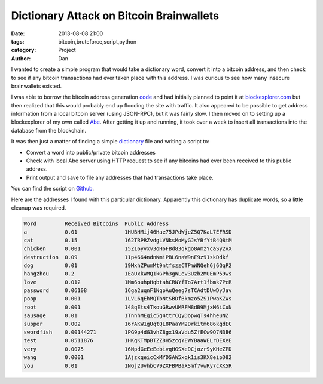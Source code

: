 Dictionary Attack on Bitcoin Brainwallets
#########################################

:date: 2013-08-08 21:00
:tags: bitcoin,bruteforce,script,python
:category: Project
:author: Dan

I wanted to create a simple program that would take a dictionary word, convert it into a bitcoin address, and then check to see if any bitcoin transactions had ever taken place with this address. I was curious to see how many insecure brainwallets existed.

I was able to borrow the bitcoin address generation code_ and had initially planned to point it at blockexplorer.com_ but then realized that this would probably end up flooding the site with traffic. It also appeared to be possible to get address information from a local bitcoin server (using JSON-RPC), but it was fairly slow. I then moved on to setting up a blockexplorer of my own called Abe_. After getting it up and running, it took over a week to insert all transactions into the database from the blockchain.

It was then just a matter of finding a simple dictionary_ file and writing a script to:

- Convert a word into public/private bitcoin addresses
- Check with local Abe server using HTTP request to see if any bitcoins had ever been received to this public address. 
- Print output and save to file any addresses that had transactions take place.

You can find the script on Github_.

.. _blockexplorer.com: http://blockexplorer.com/
.. _code: https://github.com/weex/addrgen/blob/master/addrgen.py
.. _Abe: https://github.com/jtobey/bitcoin-abe 
.. _Github: https://github.com/dan-v/bruteforce-bitcoin-brainwallet
.. _dictionary: http://downloads.skullsecurity.org/passwords/english.txt.bz2

Here are the addresses I found with this particular dictionary. Apparently this dictionary has duplicate words, so a little cleanup was required.

.. code-block:: text

	Word         Received Bitcoins  Public Address                     
	a            0.01               1HUBHMij46Hae75JPdWjeZ5Q7KaL7EFRSD 
	cat          0.15               162TRPRZvdgLVNksMoMyGJsYBfYtB4Q8tM 
	chicken      0.001              15Z16yvxv3oH6FBd83qkgo8AmzYcaSy2vX 
	destruction  0.09               11p4664ndnKmiPBL6naW9nF9z91skDdkf  
	dog          0.01               19MxhZPumMt9ntfszzCTPmWNQeh6j6QqP2 
	hangzhou     0.2                1EaUxkWMQ1kGPh3gWLev3Uzb2MUEmP59ws 
	love         0.012              1Mm6ouhpHqbtahCRNYfTo7Art1fbmk7PcR 
	password     0.06108            16ga2uqnF1NqpAuQeeg7sTCAdtDUwDyJav 
	poop         0.001              1LVL6qEhMQTbNtSBDfBkmzo5ZS1PwaKZWs 
	root         0.001              148qEts4TkouGRwvUMRFM8dB9MjxM6iCuN 
	sausage      0.01               1TnnhMEgic5g4ttrCQyDopwqTs4hheuNZ  
	supper       0.002              16rAKW1gUqtQL8PaaYM2Drkitm686kgdEC 
	swordfish    0.00144271         1PG9p4dG3vhZ8gx19aVdu5ZfECw9Q7N3B6 
	test         0.0511876          1HKqKTMpBTZZ8H5zcqYEWYBaaWELrDEXeE 
	very         0.0075             16NpdGeEeEebivqHGSXeDCjozr9yKHeZPD 
	wang         0.0001             1AjzxqeicCxMYDSAW5xqk1is3KX8eipD82 
	you          0.01               1NGj2UvhbC79ZXFBPBaXSmf7vwRy7cXK5R 

